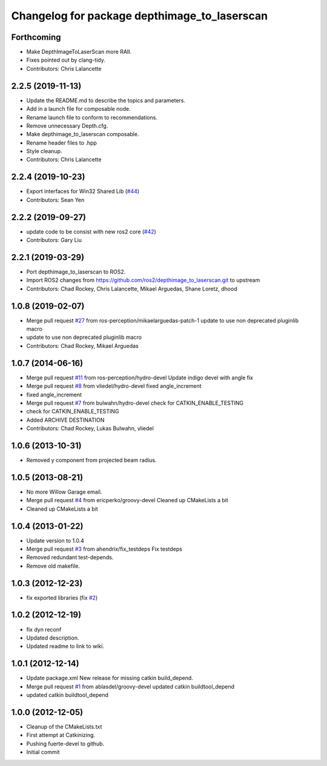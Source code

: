 ^^^^^^^^^^^^^^^^^^^^^^^^^^^^^^^^^^^^^^^^^^^^^
Changelog for package depthimage_to_laserscan
^^^^^^^^^^^^^^^^^^^^^^^^^^^^^^^^^^^^^^^^^^^^^

Forthcoming
-----------
* Make DepthImageToLaserScan more RAII.
* Fixes pointed out by clang-tidy.
* Contributors: Chris Lalancette

2.2.5 (2019-11-13)
------------------
* Update the README.md to describe the topics and parameters.
* Add in a launch file for composable node.
* Rename launch file to conform to recommendations.
* Remove unnecessary Depth.cfg.
* Make depthimage_to_laserscan composable.
* Rename header files to .hpp
* Style cleanup.
* Contributors: Chris Lalancette

2.2.4 (2019-10-23)
------------------
* Export interfaces for Win32 Shared Lib (`#44 <https://github.com/ros-perception/depthimage_to_laserscan/issues/44>`_)
* Contributors: Sean Yen

2.2.2 (2019-09-27)
------------------
* update code to be consist with new ros2 core (`#42 <https://github.com/ros-perception/depthimage_to_laserscan/issues/42>`_)
* Contributors: Gary Liu

2.2.1 (2019-03-29)
------------------
* Port depthimage_to_laserscan to ROS2.
* Import ROS2 changes from https://github.com/ros2/depthimage_to_laserscan.git to upstream
* Contributors: Chad Rockey, Chris Lalancette, Mikael Arguedas, Shane Loretz, dhood

1.0.8 (2019-02-07)
------------------
* Merge pull request `#27 <https://github.com/ros-perception/depthimage_to_laserscan/issues/27>`_ from ros-perception/mikaelarguedas-patch-1
  update to use non deprecated pluginlib macro
* update to use non deprecated pluginlib macro
* Contributors: Chad Rockey, Mikael Arguedas

1.0.7 (2014-06-16)
------------------
* Merge pull request `#11 <https://github.com/ros-perception/depthimage_to_laserscan/issues/11>`_ from ros-perception/hydro-devel
  Update indigo devel with angle fix
* Merge pull request `#8 <https://github.com/ros-perception/depthimage_to_laserscan/issues/8>`_ from vliedel/hydro-devel
  fixed angle_increment
* fixed angle_increment
* Merge pull request `#7 <https://github.com/ros-perception/depthimage_to_laserscan/issues/7>`_ from bulwahn/hydro-devel
  check for CATKIN_ENABLE_TESTING
* check for CATKIN_ENABLE_TESTING
* Added ARCHIVE DESTINATION
* Contributors: Chad Rockey, Lukas Bulwahn, vliedel

1.0.6 (2013-10-31)
------------------
* Removed y component from projected beam radius.

1.0.5 (2013-08-21)
------------------
* No more Willow Garage email.
* Merge pull request `#4 <https://github.com/ros-perception/depthimage_to_laserscan/issues/4>`_ from ericperko/groovy-devel
  Cleaned up CMakeLists a bit
* Cleaned up CMakeLists a bit

1.0.4 (2013-01-22)
------------------
* Update version to 1.0.4
* Merge pull request `#3 <https://github.com/ros-perception/depthimage_to_laserscan/issues/3>`_ from ahendrix/fix_testdeps
  Fix testdeps
* Removed redundant test-depends.
* Remove old makefile.

1.0.3 (2012-12-23)
------------------
* fix exported libraries (fix `#2 <https://github.com/ros-perception/depthimage_to_laserscan/issues/2>`_)

1.0.2 (2012-12-19)
------------------
* fix dyn reconf
* Updated description.
* Updated readme to link to wiki.

1.0.1 (2012-12-14)
------------------
* Update package.xml
  New release for missing catkin build_depend.
* Merge pull request `#1 <https://github.com/ros-perception/depthimage_to_laserscan/issues/1>`_ from ablasdel/groovy-devel
  updated catkin buildtool_depend
* updated catkin buildtool_depend

1.0.0 (2012-12-05)
------------------
* Cleanup of the CMakeLists.txt
* First attempt at Catkinizing.
* Pushing fuerte-devel to github.
* Initial commit
